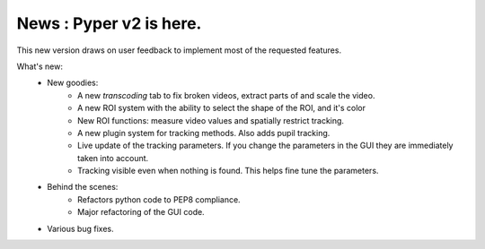 News : Pyper v2 is here.
------------------------

This new version draws on user feedback to implement most of the requested features.

What's new:
    -  New goodies:
        - A new *transcoding* tab to fix broken videos, extract parts of and scale the video.
        - A new ROI system with the ability to select the shape of the ROI, and it's color
        - New ROI functions: measure video values and spatially restrict tracking.
        - A new plugin system for tracking methods. Also adds pupil tracking.
        - Live update of the tracking parameters. If you change the parameters in the GUI they are immediately
          taken into account.
        - Tracking visible even when nothing is found. This helps fine tune the parameters.
    - Behind the scenes:
        - Refactors python code to PEP8 compliance.
        - Major refactoring of the GUI code.
    - Various bug fixes.